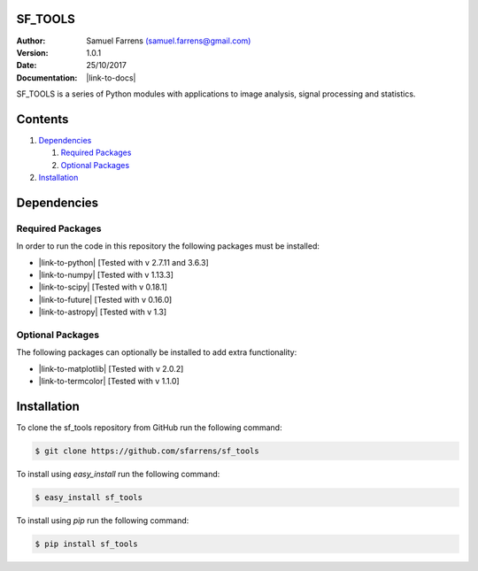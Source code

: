 SF_TOOLS
========

:Author: Samuel Farrens `(samuel.farrens@gmail.com) <samuel.farrens@gmail.com>`_

:Version: 1.0.1

:Date: 25/10/2017

:Documentation: |link-to-docs|

.. |link-to-docs| raw:: html

  <a href="https://sfarrens.github.io/sf_tools/"
  target="_blank">https://sfarrens.github.io/sf_tools/</a>

SF_TOOLS is a series of Python modules with applications to image analysis,
signal processing and statistics.

Contents
========

1. `Dependencies`_

   1. `Required Packages`_
   2. `Optional Packages`_

2. `Installation`_

Dependencies
============

Required Packages
-----------------

In order to run the code in this repository the following packages must be
installed:

* |link-to-python| [Tested with v 2.7.11 and 3.6.3]

* |link-to-numpy| [Tested with v 1.13.3]

* |link-to-scipy| [Tested with v 0.18.1]

* |link-to-future| [Tested with v 0.16.0]

* |link-to-astropy| [Tested with v 1.3]

.. |link-to-python| raw:: html

  <a href="https://www.python.org/"
  target="_blank">Python</a>

.. |link-to-numpy| raw:: html

  <a href="http://www.numpy.org/"
  target="_blank">Numpy</a>

.. |link-to-scipy| raw:: html

  <a href="http://www.scipy.org/"
  target="_blank">Scipy</a>

.. |link-to-future| raw:: html

  <a href="http://python-future.org/quickstart.html"
  target="_blank">Future</a>

.. |link-to-astropy| raw:: html

  <a href="http://www.astropy.org/"
  target="_blank">Astropy</a>

Optional Packages
-----------------

The following packages can optionally be installed to add extra functionality:

* |link-to-matplotlib| [Tested with v 2.0.2]

* |link-to-termcolor| [Tested with v 1.1.0]

.. |link-to-matplotlib| raw:: html

  <a href="http://matplotlib.org/"
  target="_blank">Matplotlib</a>

.. |link-to-termcolor| raw:: html

  <a href="https://pypi.python.org/pypi/termcolor"
  target="_blank">Termcolor</a>

Installation
============

To clone the sf_tools repository from GitHub run the following command:

.. code-block:: bash

  $ git clone https://github.com/sfarrens/sf_tools

To install using `easy_install` run the following command:

.. code-block:: bash

  $ easy_install sf_tools

To install using `pip` run the following command:

.. code-block:: bash

  $ pip install sf_tools
